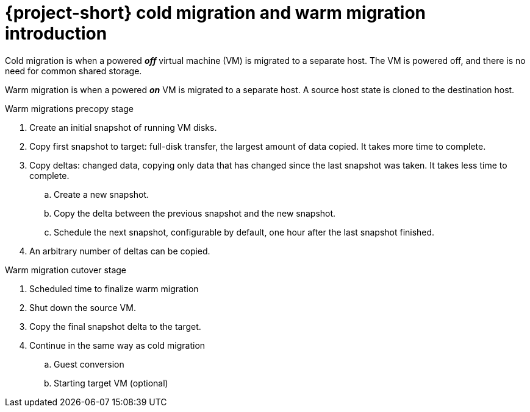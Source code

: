 // Module included in the following assemblies:
//
// * documentation/doc-Release_notes/master.adoc

:_content-type: context
[id="mtv-cold-warm-migration_{context}"]
= {project-short} cold migration and warm migration introduction

Cold migration is when a powered *_off_* virtual machine (VM) is migrated to a separate host. The VM is powered off, and there is no need for common shared storage.

Warm migration is when a powered *_on_* VM is migrated to a separate host. A source host state is cloned to the destination host.

.Warm migrations precopy stage

. Create an initial snapshot of running VM disks.
. Copy first snapshot to target: full-disk transfer, the largest amount of data copied.  It takes more time to complete.
. Copy deltas: changed data, copying only data that has changed since the last snapshot was taken. It takes less time to complete.
.. Create a new snapshot.
.. Copy the delta between the previous snapshot and the new snapshot.
.. Schedule the next snapshot, configurable by default, one hour after the last snapshot finished.
. An arbitrary number of deltas can be copied.


.Warm migration cutover stage

. Scheduled time to finalize warm migration
. Shut down the source VM.
. Copy the final snapshot delta to the target.
. Continue in the same way as cold migration
.. Guest conversion
.. Starting target VM (optional)

// will delete this table once the review is complete
////
.Cold and warm migration compared
[width="100%",cols="20%,40%,40%",options="header",]
|===
|
|Cold
|Warm

|Duration
|Each block is copied once.
|Blocks may be copied multiple times.

|Fail fast
|Convert and then transfer.
|Transfer and then convert.

|Tools
a|`virt-v2v` (Red Hat Enterprise Linux 9), used to convert virtual machines from a foreign hypervisor to run on Kernel-based Virtual Machines (KVMs).
a|Containerized Data Importer (CDI), a persistent storage management add-on, and `virt-v2v` (Red Hat Enterprise Linux 9)

|VM downtime
|The VMs are shut down, and the disks are transferred.
|Disks are transferred in the background. The VMs are shut down during the cutover stage, and the remaining data is migrated. Data stored in RAM is not migrated.

|Parallelism
|Disks are transferred sequentially for each VM. For remote migration, disks are transferred in parallel.
footnoteref:[footnote1,Remote migration: Target environment that does not have MTV installed. Migration to a remote environment using CDI.]
|Disks are transferred in parallel by different pods.

|Connection use
|Keeps the connection to the Source only during the disk transfer.
|Keeps the connection to the Source during the disk transfer, but the connection is released between snapshots.
|===
////
